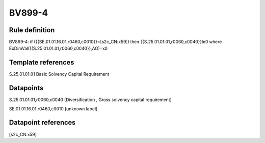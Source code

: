 =======
BV899-4
=======

Rule definition
---------------

BV899-4: if ({{SE.01.01.16.01,r0460,c0010}}=[s2c_CN:x59]) then {{S.25.01.01.01,r0060,c0040}}le0 where ExDimVal({{S.25.01.01.01,r0060,c0040}},AO)=x0


Template references
-------------------

S.25.01.01.01 Basic Solvency Capital Requirement


Datapoints
----------

S.25.01.01.01,r0060,c0040 [Diversification , Gross solvency capital requirement]

SE.01.01.16.01,r0460,c0010 [unknown label]


Datapoint references
--------------------

[s2c_CN:x59]